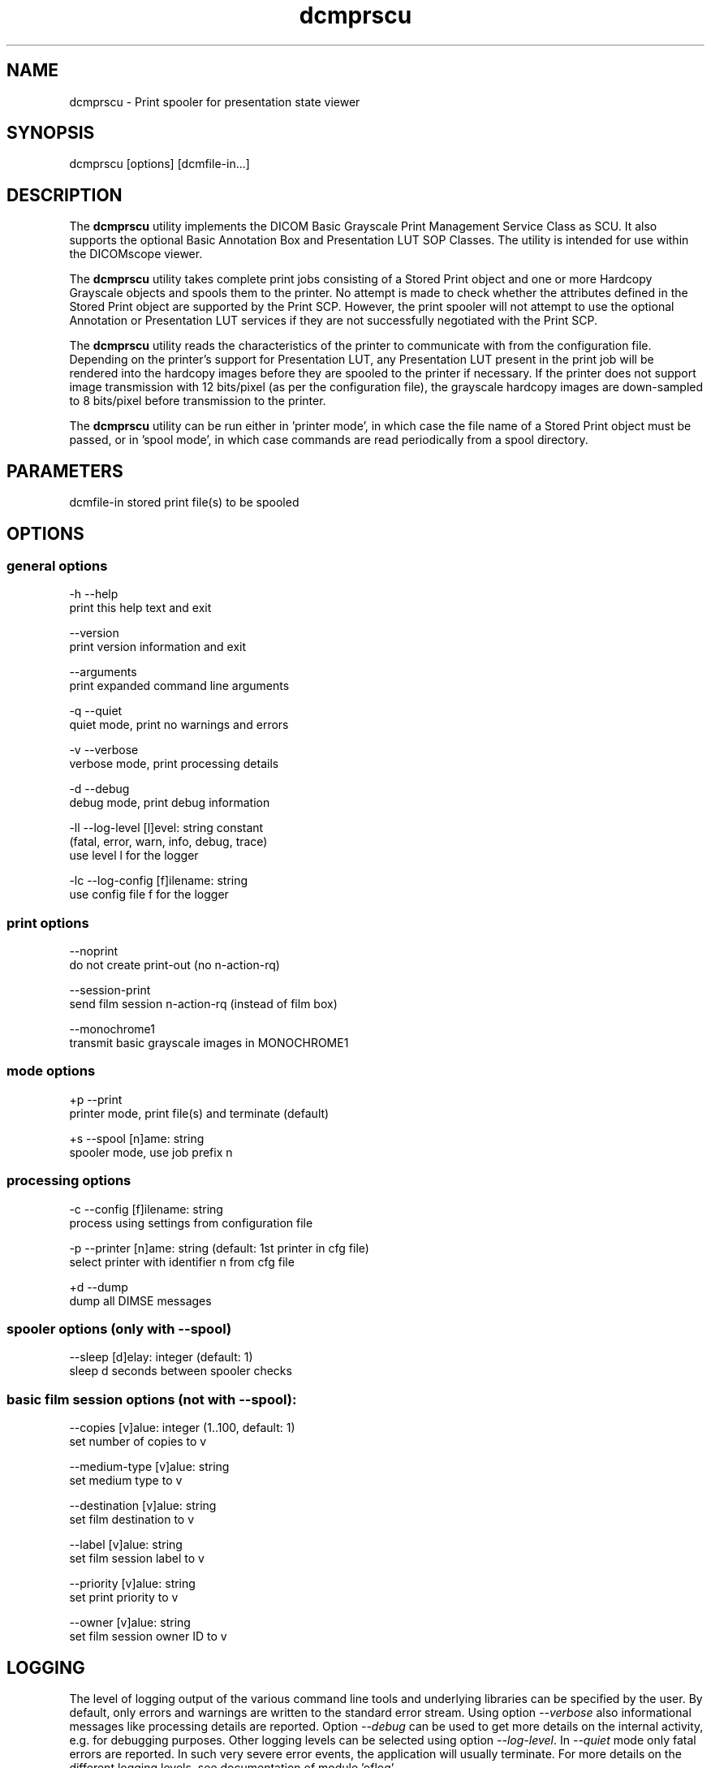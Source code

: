 .TH "dcmprscu" 1 "Thu Jul 2 2015" "Version 3.6.1" "OFFIS DCMTK" \" -*- nroff -*-
.nh
.SH NAME
dcmprscu \- Print spooler for presentation state viewer

.SH "SYNOPSIS"
.PP
.PP
.nf
dcmprscu [options] [dcmfile-in...]
.fi
.PP
.SH "DESCRIPTION"
.PP
The \fBdcmprscu\fP utility implements the DICOM Basic Grayscale Print Management Service Class as SCU\&. It also supports the optional Basic Annotation Box and Presentation LUT SOP Classes\&. The utility is intended for use within the DICOMscope viewer\&.
.PP
The \fBdcmprscu\fP utility takes complete print jobs consisting of a Stored Print object and one or more Hardcopy Grayscale objects and spools them to the printer\&. No attempt is made to check whether the attributes defined in the Stored Print object are supported by the Print SCP\&. However, the print spooler will not attempt to use the optional Annotation or Presentation LUT services if they are not successfully negotiated with the Print SCP\&.
.PP
The \fBdcmprscu\fP utility reads the characteristics of the printer to communicate with from the configuration file\&. Depending on the printer's support for Presentation LUT, any Presentation LUT present in the print job will be rendered into the hardcopy images before they are spooled to the printer if necessary\&. If the printer does not support image transmission with 12 bits/pixel (as per the configuration file), the grayscale hardcopy images are down-sampled to 8 bits/pixel before transmission to the printer\&.
.PP
The \fBdcmprscu\fP utility can be run either in 'printer mode', in which case the file name of a Stored Print object must be passed, or in 'spool mode', in which case commands are read periodically from a spool directory\&.
.SH "PARAMETERS"
.PP
.PP
.nf
dcmfile-in  stored print file(s) to be spooled
.fi
.PP
.SH "OPTIONS"
.PP
.SS "general options"
.PP
.nf
  -h   --help
         print this help text and exit

       --version
         print version information and exit

       --arguments
         print expanded command line arguments

  -q   --quiet
         quiet mode, print no warnings and errors

  -v   --verbose
         verbose mode, print processing details

  -d   --debug
         debug mode, print debug information

  -ll  --log-level  [l]evel: string constant
         (fatal, error, warn, info, debug, trace)
         use level l for the logger

  -lc  --log-config  [f]ilename: string
         use config file f for the logger
.fi
.PP
.SS "print options"
.PP
.nf
       --noprint
         do not create print-out (no n-action-rq)

       --session-print
         send film session n-action-rq (instead of film box)

       --monochrome1
         transmit basic grayscale images in MONOCHROME1
.fi
.PP
.SS "mode options"
.PP
.nf
  +p   --print
         printer mode, print file(s) and terminate (default)

  +s   --spool  [n]ame: string
         spooler mode, use job prefix n
.fi
.PP
.SS "processing options"
.PP
.nf
  -c   --config  [f]ilename: string
         process using settings from configuration file

  -p   --printer  [n]ame: string (default: 1st printer in cfg file)
         select printer with identifier n from cfg file

  +d   --dump
         dump all DIMSE messages
.fi
.PP
.SS "spooler options (only with --spool)"
.PP
.nf
       --sleep  [d]elay: integer (default: 1)
         sleep d seconds between spooler checks
.fi
.PP
.SS "basic film session options (not with --spool):"
.PP
.nf
       --copies  [v]alue: integer (1..100, default: 1)
         set number of copies to v

       --medium-type  [v]alue: string
         set medium type to v

       --destination  [v]alue: string
         set film destination to v

       --label  [v]alue: string
         set film session label to v

       --priority  [v]alue: string
         set print priority to v

       --owner  [v]alue: string
         set film session owner ID to v
.fi
.PP
.SH "LOGGING"
.PP
The level of logging output of the various command line tools and underlying libraries can be specified by the user\&. By default, only errors and warnings are written to the standard error stream\&. Using option \fI--verbose\fP also informational messages like processing details are reported\&. Option \fI--debug\fP can be used to get more details on the internal activity, e\&.g\&. for debugging purposes\&. Other logging levels can be selected using option \fI--log-level\fP\&. In \fI--quiet\fP mode only fatal errors are reported\&. In such very severe error events, the application will usually terminate\&. For more details on the different logging levels, see documentation of module 'oflog'\&.
.PP
In case the logging output should be written to file (optionally with logfile rotation), to syslog (Unix) or the event log (Windows) option \fI--log-config\fP can be used\&. This configuration file also allows for directing only certain messages to a particular output stream and for filtering certain messages based on the module or application where they are generated\&. An example configuration file is provided in \fI<etcdir>/logger\&.cfg\fP\&.
.SH "COMMAND LINE"
.PP
All command line tools use the following notation for parameters: square brackets enclose optional values (0-1), three trailing dots indicate that multiple values are allowed (1-n), a combination of both means 0 to n values\&.
.PP
Command line options are distinguished from parameters by a leading '+' or '-' sign, respectively\&. Usually, order and position of command line options are arbitrary (i\&.e\&. they can appear anywhere)\&. However, if options are mutually exclusive the rightmost appearance is used\&. This behavior conforms to the standard evaluation rules of common Unix shells\&.
.PP
In addition, one or more command files can be specified using an '@' sign as a prefix to the filename (e\&.g\&. \fI@command\&.txt\fP)\&. Such a command argument is replaced by the content of the corresponding text file (multiple whitespaces are treated as a single separator unless they appear between two quotation marks) prior to any further evaluation\&. Please note that a command file cannot contain another command file\&. This simple but effective approach allows one to summarize common combinations of options/parameters and avoids longish and confusing command lines (an example is provided in file \fI<datadir>/dumppat\&.txt\fP)\&.
.SH "ENVIRONMENT"
.PP
The \fBdcmprscu\fP utility will attempt to load DICOM data dictionaries specified in the \fIDCMDICTPATH\fP environment variable\&. By default, i\&.e\&. if the \fIDCMDICTPATH\fP environment variable is not set, the file \fI<datadir>/dicom\&.dic\fP will be loaded unless the dictionary is built into the application (default for Windows)\&.
.PP
The default behavior should be preferred and the \fIDCMDICTPATH\fP environment variable only used when alternative data dictionaries are required\&. The \fIDCMDICTPATH\fP environment variable has the same format as the Unix shell \fIPATH\fP variable in that a colon (':') separates entries\&. On Windows systems, a semicolon (';') is used as a separator\&. The data dictionary code will attempt to load each file specified in the \fIDCMDICTPATH\fP environment variable\&. It is an error if no data dictionary can be loaded\&.
.SH "FILES"
.PP
\fI<etcdir>/dcmpstat\&.cfg\fP, \fI<etcdir>/printers\&.cfg\fP - sample configuration files
.SH "SEE ALSO"
.PP
\fBdcmprscp\fP(1)
.SH "COPYRIGHT"
.PP
Copyright (C) 1999-2014 by OFFIS e\&.V\&., Escherweg 2, 26121 Oldenburg, Germany\&.
